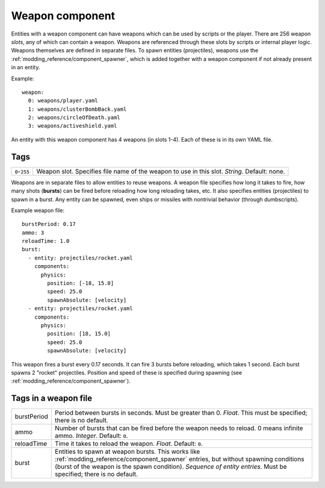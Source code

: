 .. _modding_reference/component_weapon:

================
Weapon component
================

Entities with a weapon component can have weapons which can be used by scripts
or the player. There are 256 weapon *slots*, any of which can contain a weapon.
Weapons are referenced through these slots by scripts or internal player logic.
Weapons themselves are defined in separate files.  To spawn entities
(projectiles), weapons use the :ref:`modding_reference/component_spawner`,
which is added together with a weapon component if not already present in an
entity.

Example::

   weapon:
     0: weapons/player.yaml
     1: weapons/clusterBombBack.yaml
     2: weapons/circleOfDeath.yaml
     3: weapons/activeshield.yaml

An entity with this weapon component has 4 weapons (in slots 1-4).
Each of these is in its own YAML file.

----
Tags
----

============= ================================================================
``0``-``255`` Weapon slot. Specifies file name of the weapon to use in this
              slot. *String*. Default: none.
============= ================================================================


Weapons are in separate files to allow entities to reuse weapons.  A weapon
file specifies how long it takes to fire, how many shots (**bursts**) can be
fired before reloading how long reloading takes, etc.  It also specifies
entities (projectiles) to spawn in a burst. Any entity can be spawned, even
ships or missiles with nontrivial behavior (through dumbscripts).

Example weapon file::

  burstPeriod: 0.17
  ammo: 3
  reloadTime: 1.0
  burst:
    - entity: projectiles/rocket.yaml 
      components:
        physics:
          position: [-18, 15.0]
          speed: 25.0
          spawnAbsolute: [velocity]
    - entity: projectiles/rocket.yaml 
      components:
        physics:
          position: [18, 15.0]
          speed: 25.0
          spawnAbsolute: [velocity]

This weapon fires a burst every 0.17 seconds. It can fire 3 bursts before
reloading, which takes 1 second. Each burst spawns 2 "rocket" projectiles.
Position and speed of these is specified during spawning (see
:ref:`modding_reference/component_spawner`).

---------------------
Tags in a weapon file
---------------------

=========== ==================================================================
burstPeriod Period between bursts in seconds. Must be greater than 0. *Float*.
            This must be specified; there is no default.
ammo        Number of bursts that can be fired before the weapon needs to 
            reload. 0 means infinite ammo. *Integer*. Default: ``0``.
reloadTime  Time it takes to reload the weapon. *Float*. Default: ``0``.
burst       Entities to spawn at weapon bursts.
            This works like :ref:`modding_reference/component_spawner`
            entries, but without spawning conditions (burst of the weapon 
            is the spawn condition). *Sequence of entity entries*. Must be
            specified; there is no default.
=========== ==================================================================

